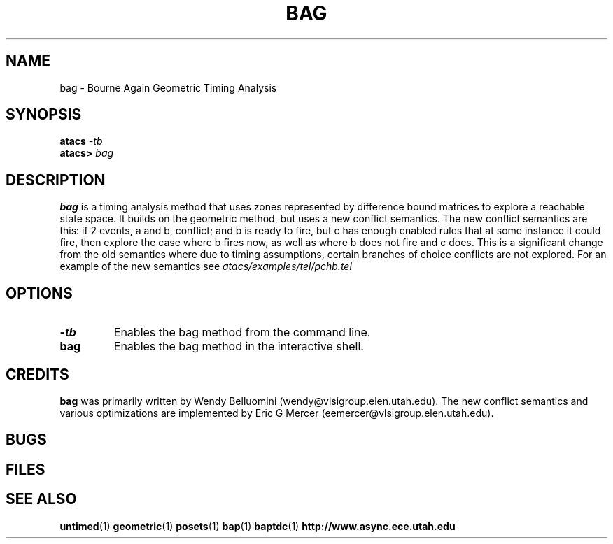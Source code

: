 .TH BAG 1 "15 Novermber 2000" "" ""
.SH NAME
bag \- Bourne Again Geometric Timing Analysis
.SH SYNOPSIS
.nf
.BI atacs " -tb"
.br
.BI atacs> " bag"
.fi
.SH DESCRIPTION
.B bag
is a timing analysis method that uses zones represented by difference
bound matrices to explore a reachable state space.  It builds on the
geometric method, but uses a new conflict semantics.  The new conflict
semantics are this: if 2 events, a and b, conflict; and b is ready to
fire, but c has enough enabled rules that at some instance it could
fire, then explore the case where b fires now, as well as where b does
not fire and c does.  This is a significant change from the old
semantics where due to timing assumptions, certain branches of choice
conflicts are not explored.  For an example of the new semantics see
.I "atacs/examples/tel/pchb.tel"
.SH OPTIONS
.TP
.BI \-tb
Enables the bag method from the command line.
.TP
.BI bag
Enables the bag method in the interactive shell.
.SH CREDITS
.B bag
was primarily written by Wendy Belluomini
(wendy@vlsigroup.elen.utah.edu). The new conflict semantics and
various optimizations are implemented by Eric G Mercer
(eemercer@vlsigroup.elen.utah.edu).
.SH BUGS
.SH FILES
.SH "SEE ALSO"
.BR untimed (1)
.BR geometric (1)
.BR posets (1)
.BR bap (1)
.BR baptdc (1)
.BR http://www.async.ece.utah.edu

